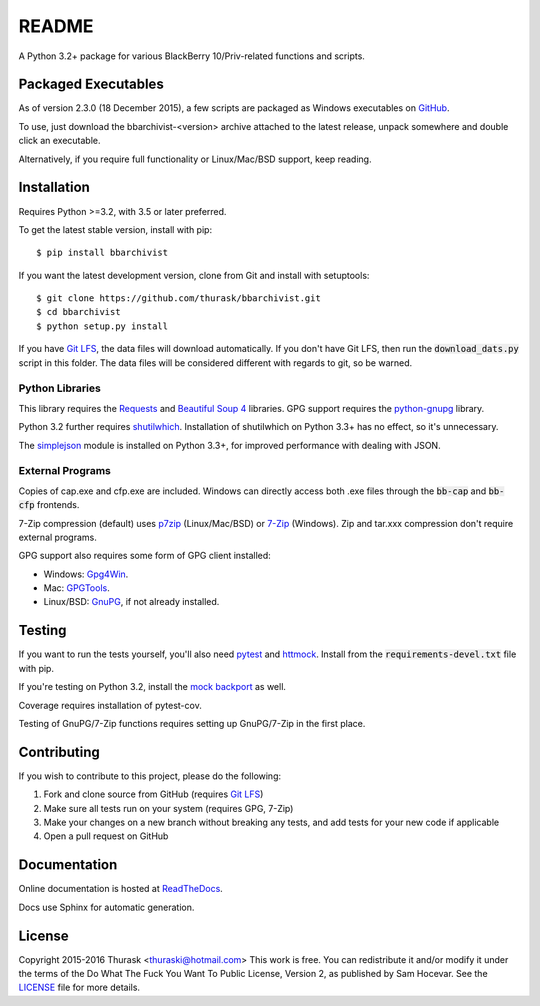 README
======

.. image:: https://travis-ci.org/thurask/bbarchivist.svg?branch=master
    :target: https://travis-ci.org/thurask/bbarchivist
    :alt: Travis CI

.. image:: https://ci.appveyor.com/api/projects/status/92lobvk91tbcrgc1?svg=true
    :target: https://ci.appveyor.com/project/thurask/bbarchivist
    :alt: Appveyor

.. image:: https://coveralls.io/repos/thurask/bbarchivist/badge.svg?branch=master&service=github
    :target: https://coveralls.io/github/thurask/bbarchivist?branch=master
    :alt: Coveralls.io

.. image:: https://scrutinizer-ci.com/g/thurask/bbarchivist/badges/quality-score.png?b=master
    :target: https://scrutinizer-ci.com/g/thurask/bbarchivist/?branch=master
    :alt: Scrutinizer Code Quality

.. image:: https://readthedocs.org/projects/bbarchivist/badge/?version=latest
    :target: https://bbarchivist.readthedocs.io/en/latest/?badge=latest
    :alt: Documentation Status

A Python 3.2+ package for various BlackBerry 10/Priv-related functions and scripts.

Packaged Executables
--------------------

As of version 2.3.0 (18 December 2015), a few scripts are packaged as Windows executables on `GitHub <https://github.com/thurask/bbarchivist/releases>`__.

To use, just download the bbarchivist-<version> archive attached to the latest release, unpack somewhere and double click an executable.

Alternatively, if you require full functionality or Linux/Mac/BSD support, keep reading.

Installation
------------

Requires Python >=3.2, with 3.5 or later preferred.

To get the latest stable version, install with pip:

::

    $ pip install bbarchivist

If you want the latest development version, clone from Git and install with setuptools:

::

    $ git clone https://github.com/thurask/bbarchivist.git
    $ cd bbarchivist
    $ python setup.py install

If you have `Git LFS <https://git-lfs.github.com>`__, the data files will download automatically.
If you don't have Git LFS, then run the :code:`download_dats.py` script in this folder.
The data files will be considered different with regards to git, so be warned.

Python Libraries
~~~~~~~~~~~~~~~~

This library requires the
`Requests <http://docs.python-requests.org/en/latest/user/install/>`__
and `Beautiful Soup 4 <https://www.crummy.com/software/BeautifulSoup/#Download>`__
libraries. GPG support requires the `python-gnupg <https://pythonhosted.org/python-gnupg/index.html>`__ library.

Python 3.2 further requires `shutilwhich <https://pypi.python.org/pypi/shutilwhich/>`__.
Installation of shutilwhich on Python 3.3+ has no effect, so it's unnecessary.

The `simplejson <https://simplejson.readthedocs.io/en/latest/>`__ module is installed on Python 3.3+, for improved
performance with dealing with JSON.

External Programs
~~~~~~~~~~~~~~~~~

Copies of cap.exe and cfp.exe are included.
Windows can directly access both .exe files through the :code:`bb-cap` and :code:`bb-cfp` frontends.

7-Zip compression (default) uses
`p7zip <https://sourceforge.net/projects/p7zip/>`__
(Linux/Mac/BSD) or `7-Zip <http://www.7-zip.org/download.html>`__ (Windows).
Zip and tar.xxx compression don't require external programs.

GPG support also requires some form of GPG client installed:

- Windows: `Gpg4Win <https://www.gpg4win.org>`__.
- Mac: `GPGTools <https://gpgtools.org>`__.
- Linux/BSD: `GnuPG <https://www.gnupg.org>`__, if not already installed.

Testing
-------

If you want to run the tests yourself, you'll also need `pytest <https://pytest.org/latest/>`__
and `httmock <https://github.com/patrys/httmock>`__. Install from the :code:`requirements-devel.txt` file with pip.

If you're testing on Python 3.2, install the `mock backport <https://pypi.python.org/pypi/mock>`__ as well.

Coverage requires installation of pytest-cov.

Testing of GnuPG/7-Zip functions requires setting up GnuPG/7-Zip in the first place.

Contributing
------------

If you wish to contribute to this project, please do the following:

1. Fork and clone source from GitHub (requires `Git LFS <https://git-lfs.github.com>`__)
2. Make sure all tests run on your system (requires GPG, 7-Zip)
3. Make your changes on a new branch without breaking any tests, and add tests for your new code if applicable
4. Open a pull request on GitHub

Documentation
-------------

Online documentation is hosted at `ReadTheDocs <https://bbarchivist.readthedocs.io>`__.

Docs use Sphinx for automatic generation.

License
-------
Copyright 2015-2016 Thurask <thuraski@hotmail.com>
This work is free. You can redistribute it and/or modify it under the
terms of the Do What The Fuck You Want To Public License, Version 2,
as published by Sam Hocevar. See the `LICENSE <LICENSE>`__ file for more details.
